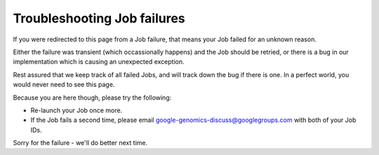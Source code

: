Troubleshooting Job failures
------------------------------

If you were redirected to this page from a Job failure, that means 
your Job failed for an unknown reason. 

Either the failure was transient (which occassionally happens) and the 
Job should be retried, or there is a bug in our implementation which is 
causing an unexpected exception.

Rest assured that we keep track of all failed Jobs, and will track 
down the bug if there is one. In a perfect world, you would never need 
to see this page. 

Because you are here though, please try the following:

* Re-launch your Job once more.
* If the Job fails a second time, please email google-genomics-discuss@googlegroups.com 
  with both of your Job IDs.
  
Sorry for the failure - we'll do better next time.
